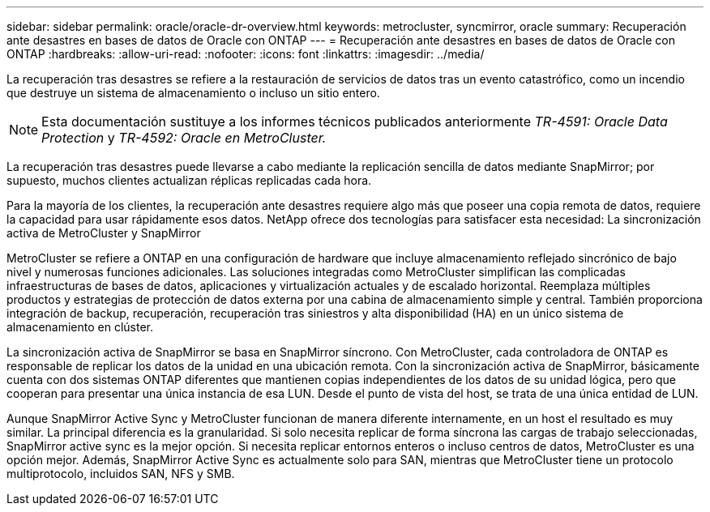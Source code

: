 ---
sidebar: sidebar 
permalink: oracle/oracle-dr-overview.html 
keywords: metrocluster, syncmirror, oracle 
summary: Recuperación ante desastres en bases de datos de Oracle con ONTAP 
---
= Recuperación ante desastres en bases de datos de Oracle con ONTAP
:hardbreaks:
:allow-uri-read: 
:nofooter: 
:icons: font
:linkattrs: 
:imagesdir: ../media/


[role="lead"]
La recuperación tras desastres se refiere a la restauración de servicios de datos tras un evento catastrófico, como un incendio que destruye un sistema de almacenamiento o incluso un sitio entero.


NOTE: Esta documentación sustituye a los informes técnicos publicados anteriormente _TR-4591: Oracle Data Protection_ y _TR-4592: Oracle en MetroCluster._

La recuperación tras desastres puede llevarse a cabo mediante la replicación sencilla de datos mediante SnapMirror; por supuesto, muchos clientes actualizan réplicas replicadas cada hora.

Para la mayoría de los clientes, la recuperación ante desastres requiere algo más que poseer una copia remota de datos, requiere la capacidad para usar rápidamente esos datos. NetApp ofrece dos tecnologías para satisfacer esta necesidad: La sincronización activa de MetroCluster y SnapMirror

MetroCluster se refiere a ONTAP en una configuración de hardware que incluye almacenamiento reflejado sincrónico de bajo nivel y numerosas funciones adicionales. Las soluciones integradas como MetroCluster simplifican las complicadas infraestructuras de bases de datos, aplicaciones y virtualización actuales y de escalado horizontal. Reemplaza múltiples productos y estrategias de protección de datos externa por una cabina de almacenamiento simple y central. También proporciona integración de backup, recuperación, recuperación tras siniestros y alta disponibilidad (HA) en un único sistema de almacenamiento en clúster.

La sincronización activa de SnapMirror se basa en SnapMirror síncrono. Con MetroCluster, cada controladora de ONTAP es responsable de replicar los datos de la unidad en una ubicación remota. Con la sincronización activa de SnapMirror, básicamente cuenta con dos sistemas ONTAP diferentes que mantienen copias independientes de los datos de su unidad lógica, pero que cooperan para presentar una única instancia de esa LUN. Desde el punto de vista del host, se trata de una única entidad de LUN.

Aunque SnapMirror Active Sync y MetroCluster funcionan de manera diferente internamente, en un host el resultado es muy similar. La principal diferencia es la granularidad. Si solo necesita replicar de forma síncrona las cargas de trabajo seleccionadas, SnapMirror active sync es la mejor opción. Si necesita replicar entornos enteros o incluso centros de datos, MetroCluster es una opción mejor. Además, SnapMirror Active Sync es actualmente solo para SAN, mientras que MetroCluster tiene un protocolo multiprotocolo, incluidos SAN, NFS y SMB.
